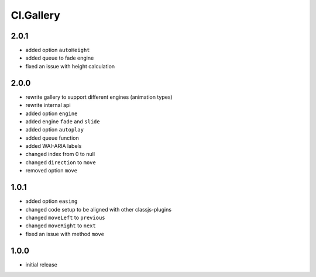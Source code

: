 ==========
Cl.Gallery
==========

2.0.1
-----
- added option ``autoHeight``
- added queue to fade engine
- fixed an issue with height calculation

2.0.0
-----
- rewrite gallery to support different engines (animation types)
- rewrite internal api
- added option ``engine``
- added engine ``fade`` and ``slide``
- added option ``autoplay``
- added queue function
- added WAI-ARIA labels
- changed index from 0 to null
- changed ``direction`` to ``move``
- removed option ``move``

1.0.1
-----
- added option ``easing``
- changed code setup to be aligned with other classjs-plugins
- changed ``moveLeft`` to ``previous``
- changed ``moveRight`` to ``next``
- fixed an issue with method ``move``

1.0.0
-----
- initial release